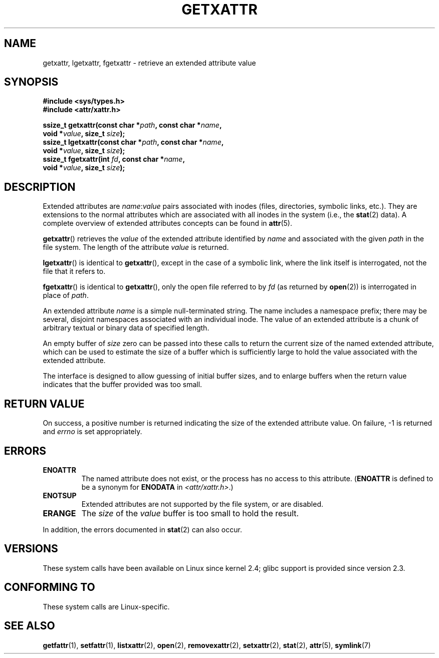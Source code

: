 .\"
.\" Extended attributes system calls manual pages
.\"
.\" Copyright (C) Andreas Gruenbacher, February 2001
.\" Copyright (C) Silicon Graphics Inc, September 2001
.\"
.\" This is free documentation; you can redistribute it and/or
.\" modify it under the terms of the GNU General Public License as
.\" published by the Free Software Foundation; either version 2 of
.\" the License, or (at your option) any later version.
.\"
.\" The GNU General Public License's references to "object code"
.\" and "executables" are to be interpreted as the output of any
.\" document formatting or typesetting system, including
.\" intermediate and printed output.
.\"
.\" This manual is distributed in the hope that it will be useful,
.\" but WITHOUT ANY WARRANTY; without even the implied warranty of
.\" MERCHANTABILITY or FITNESS FOR A PARTICULAR PURPOSE.  See the
.\" GNU General Public License for more details.
.\"
.\" You should have received a copy of the GNU General Public
.\" License along with this manual; if not, write to the Free
.\" Software Foundation, Inc., 59 Temple Place, Suite 330, Boston, MA 02111,
.\" USA.
.\"
.TH GETXATTR 2 2013-01-19 "Linux" "Linux Programmer's Manual"
.SH NAME
getxattr, lgetxattr, fgetxattr \- retrieve an extended attribute value
.SH SYNOPSIS
.fam C
.nf
.B #include <sys/types.h>
.B #include <attr/xattr.h>
.sp
.BI "ssize_t getxattr(const char\ *" path ", const char\ *" name ,
.BI "                 void\ *" value ", size_t " size );
.BI "ssize_t lgetxattr(const char\ *" path ", const char\ *" name ,
.BI "                 void\ *" value ", size_t " size );
.BI "ssize_t fgetxattr(int " fd ", const char\ *" name ,
.BI "                 void\ *" value ", size_t " size );
.fi
.fam T
.SH DESCRIPTION
Extended attributes are
.IR name :\c
.I value
pairs associated with inodes (files, directories, symbolic links, etc.).
They are extensions to the normal attributes which are associated
with all inodes in the system (i.e., the
.BR stat (2)
data).
A complete overview of extended attributes concepts can be found in
.BR attr (5).
.PP
.BR getxattr ()
retrieves the
.I value
of the extended attribute identified by
.I name
and associated with the given
.I path
in the file system.
The length of the attribute
.I value
is returned.
.PP
.BR lgetxattr ()
is identical to
.BR getxattr (),
except in the case of a symbolic link, where the link itself is
interrogated, not the file that it refers to.
.PP
.BR fgetxattr ()
is identical to
.BR getxattr (),
only the open file referred to by
.I fd
(as returned by
.BR open (2))
is interrogated in place of
.IR path .
.PP
An extended attribute
.I name
is a simple null-terminated string.
The name includes a namespace prefix; there may be several, disjoint
namespaces associated with an individual inode.
The value of an extended attribute is a chunk of arbitrary textual or
binary data of specified length.
.PP
An empty buffer of
.I size
zero can be passed into these calls to return the current size of the
named extended attribute, which can be used to estimate the size of a
buffer which is sufficiently large to hold the value associated with
the extended attribute.
.PP
The interface is designed to allow guessing of initial buffer
sizes, and to enlarge buffers when the return value indicates
that the buffer provided was too small.
.SH RETURN VALUE
On success, a positive number is returned indicating the size of the
extended attribute value.
On failure, \-1 is returned and
.I errno
is set appropriately.
.SH ERRORS
.TP
.B ENOATTR
The named attribute does not exist, or the process has no access to
this attribute.
.RB ( ENOATTR
is defined to be a synonym for
.BR ENODATA
in
.IR <attr/xattr.h> .)
.TP
.B ENOTSUP
Extended attributes are not supported by the file system, or are disabled.
.TP
.B ERANGE
The
.I size
of the
.I value
buffer is too small to hold the result.
.PP
In addition, the errors documented in
.BR stat (2)
can also occur.
.SH VERSIONS
These system calls have been available on Linux since kernel 2.4;
glibc support is provided since version 2.3.
.SH "CONFORMING TO"
These system calls are Linux-specific.
.\" .SH AUTHORS
.\" Andreas Gruenbacher,
.\" .RI < a.gruenbacher@computer.org >
.\" and the SGI XFS development team,
.\" .RI < linux-xfs@oss.sgi.com >.
.\" Please send any bug reports or comments to these addresses.
.SH SEE ALSO
.BR getfattr (1),
.BR setfattr (1),
.BR listxattr (2),
.BR open (2),
.BR removexattr (2),
.BR setxattr (2),
.BR stat (2),
.BR attr (5),
.BR symlink (7)
